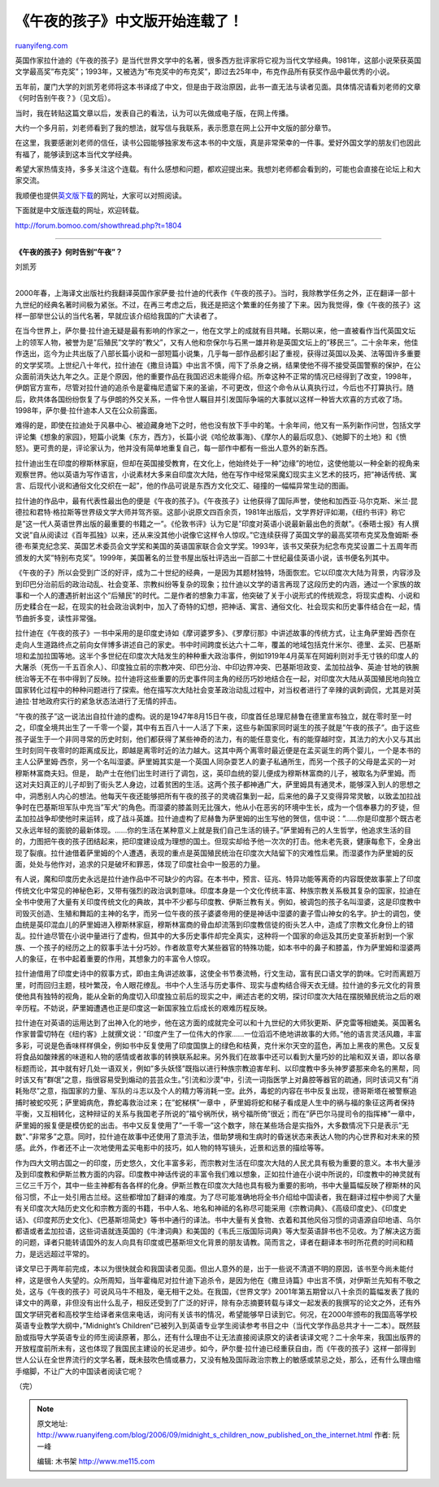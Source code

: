 .. _200609_midnight_s_children_now_published_on_the_internet:

《午夜的孩子》中文版开始连载了！
===================================================

`ruanyifeng.com <http://www.ruanyifeng.com/blog/2006/09/midnight_s_children_now_published_on_the_internet.html>`__

英国作家拉什迪的《午夜的孩子》是当代世界文学中的名著，很多西方批评家将它视为当代文学经典。1981年，这部小说荣获英国文学最高奖”布克奖”；1993年，又被选为”布克奖中的布克奖”，即过去25年中，布克作品所有获奖作品中最优秀的小说。

五年前，厦门大学的刘凯芳老师将这本书译成了中文，但是由于政治原因，此书一直无法与读者见面。具体情况请看刘老师的文章《何时告别午夜？》（见文后）。

当时，我在转贴这篇文章以后，发表自己的看法，认为可以先做成电子版，在网上传播。

大约一个多月前，刘老师看到了我的想法，就写信与我联系，表示愿意在网上公开中文版的部分章节。

在这里，我要感谢刘老师的信任，读书公园能够独家发布这本书的中文版，真是非常荣幸的一件事。爱好外国文学的朋友们也因此有福了，能够读到这本当代文学经典。

希望大家热情支持，多多关注这个连载。有什么感想和问题，都欢迎提出来。我想刘老师都会看到的，可能也会直接在论坛上和大家交流。

我顺便也提供\ `英文版下载 <http://www.fictionbook.ru/ru/author/rushdie_salman/midnight_s_children/>`__\ 的网址，大家可以对照阅读。

下面就是中文版连载的网址，欢迎转载。

`http://forum.bomoo.com/showthread.php?t=1804 <http://forum.bomoo.com/showthread.php?t=1804>`__


============================

**《午夜的孩子》何时告别”午夜”？**

刘凯芳

| 
| 2000年春，上海译文出版社约我翻译英国作家萨曼·拉什迪的代表作《午夜的孩子》。当时，我除教学任务之外，正在翻译一部十九世纪的经典名著时间极为紧张。不过，在再三考虑之后，我还是把这个繁重的任务接了下来。因为我觉得，像《午夜的孩子》这样一部举世公认的当代名著，早就应该介绍给我国的广大读者了。

在当今世界上，萨尔曼·拉什迪无疑是最有影响的作家之一，他在文学上的成就有目共睹。长期以来，他一直被看作当代英国文坛上的领军人物，被誉为是”后殖民”文学的”教父”，又有人他和奈保尔与石黑一雄并称是英国文坛上的”移民三”。二十余年来，他佳作迭出，迄今为止共出版了八部长篇小说和一部短篇小说集，几乎每一部作品都引起了重视，获得过英国以及美、法等国许多重要的文学奖项。上世纪八十年代，拉什迪在《撒旦诗篇》中出言不慎，闯下了杀身之祸，结果使他不得不接受英国警察的保护，在公众面前消失达九年之久。正是个原因，他的重要作品在我国迟迟未能得介绍。所幸这种不正常的情况已经得到了改变，1998年，伊朗官方宣布，尽管对拉什迪的追杀令是霍梅尼遗留下来的圣谕，不可更改，但这个命令从认真执行过，今后也不打算执行。随后，欧共体各国纷纷恢复了与伊朗的外交关系，一件令世人瞩目并引发国际争端的大事就以这样一种皆大欢喜的方式收了场。1998年，萨尔曼·拉什迪本人又在公众前露面。

难得的是，即使在拉迪处于风暴中心、被迫藏身地下之时，他也没有放下手中的笔。十余年间，他又有一系列新作问世，包括文学评论集《想象的家园》，短篇小说集《东方，西方》，长篇小说《哈伦故事海》、《摩尔人的最后叹息》、《她脚下的土地》和《愤怒》。更可贵的是，评论家认为，他并没有简单地重复自己，每一部作中都有一些出人意外的新东西。

拉什迪出生在印度的穆斯林家庭，但却在英国接受教育，在文化上，他始终处于一种”边缘”的地位，这使他能以一种全新的视角来观察世界。他以英语为写作语言，小说素材大多来自印度次大陆，他在写作中经常采魔幻现实主义艺术的技巧，把”神话传统、寓言、后现代小说和通俗文化交织在一起”，他的作品可说是东西方文化交汇、碰撞的一幅幅异常生动的图画。

拉什迪的作品中，最有代表性最出色的便是《午夜的孩子》。《午夜孩子》让他获得了国际声誉，使他和加西亚·马尔克斯、米兰·昆德拉和君特·格拉斯等世界级文学大师并驾齐驱。这部小说原文四百余页，1981年出版后，文学界好评如潮，《纽约书评》称它是”这一代人英语世界出版的最重要的书籍之一”。《伦敦书评》认为它是”印度对英语小说最新最出色的贡献”。《泰晤士报》有人撰文说”自从阅读过《百年孤独》以来，还从来没其他小说像它这样令人惊叹。”它连续获得了英国文学的最高奖项布克奖及詹姆斯·泰德·布莱克纪念奖、英国艺术委员会文学奖和美国的英语国家联合会文学奖。1993年，该书又荣获为纪念布克奖设置二十五周年而颁发的大奖”特别布克奖”。1999年，美国著名的兰登书屋出版社评选出一百部二十世纪最佳英语小说，该书便名列其中。

《午夜的子》所以会受到广泛的好评，成为二十世纪的经典，一是因为其题材独特，场面恢宏。它以印度次大陆为背景，内容涉及到印巴分治前后的政治动乱、社会变革、宗教纠纷等复杂的现象；拉什迪以文学的语言再现了这段历史的内涵，通过一个家族的故事和一个人的遭遇折射出这个”后殖民”的时代。二是作者的想象力丰富，他突破了关于小说形式的传统观念，将现实虚构、小说和历史糅合在一起，在现实的社会政治讽刺中，加入了奇特的幻想，把神话、寓言、通俗文化、社会现实和历史事件结合在一起，情节曲折多变，读性非常强。

拉什迪在《午夜的孩子》一书中采用的是印度史诗如《摩诃婆罗多》、《罗摩衍那》中讲述故事的传统方式，让主角萨里姆·西奈在走向人生道路终点之前向女伴博多讲述自己的家史。书中时间跨度长达六十二年，覆盖的地域包括克什米尔、德里、孟买、巴基斯坦和孟加拉国等地。这半个多世纪在印度次大陆发生的种种重大政治事件，例如1919年4月英军在阿姆利则对手无寸铁的印度人的大屠杀（死伤一千五百余人）、印度独立前的宗教冲突、印巴分治、中印边界冲突、巴基斯坦政变、孟加拉战争、英迪·甘地的铁腕统治等无不在书中得到了反映。拉什迪将这些重要的历史事件同主角的经历巧妙地结合在一起，对印度次大陆从英国殖民地向独立国家转化过程中的种种问题进行了探索。他在描写次大陆社会变革政治动乱过程中，对当权者进行了辛辣的讽刺调侃，尤其是对英迪拉·甘地政府实行的紧急状态法进行了无情的抨击。

“午夜的孩子”这一说法出自拉什迪的虚构。说的是1947年8月15日午夜，印度首任总理尼赫鲁在德里宣布独立，就在零时至一时之，印度全境共出生了一千零一个婴，其中有五百八十一人活了下来，这些与新国家同时诞生的孩子就是”午夜的孩子”。由于这些孩子诞生于一个非同寻常的历史时刻，他们都获得了某些神奇的法力，有的能任意变化，有的能穿越时空，其法力的大小又与其出生时刻同午夜零时的距离成反比，即越是离零时近的法力越大。这其中两个离零时最近便是在孟买诞生的两个婴儿，一个是本书的主人公萨里姆·西奈，另一个名叫湿婆。萨里姆其实是一个英国人同杂耍艺人的妻子私通所生，而另一个孩子的父母是孟买的一对穆斯林富商夫妇。但是，
助产士在他们出生时进行了调包，这，英印血统的婴儿便成为穆斯林富商的儿子，被取名为萨里姆。而这对夫妇真正的儿子却到了街头艺人身边，过着贫困的生活。这两个孩子都神通广大，萨里姆具有通灵术，能够深入到人的思想之中，洞悉别人内心的想法。他每天午夜还能够把所有午夜的孩子的灵魂召集到一起，后来他的鼻子又变得异常灵敏，以致孟加拉战争时在巴基斯坦军队中充当”军犬”的角色。而湿婆的膝盖则无比强大，他从小在恶劣的环境中生长，成为一个信奉暴力的歹徒，但孟加拉战争却使他时来运转，成了战斗英雄。拉什迪虚构了尼赫鲁为萨里姆的出生写他的贺信，信中说：”……你是印度那个既古老又永远年轻的面貌的最新体现。……你的生活在某种意义上就是我们自己生活的镜子。”萨里姆有己的人生哲学，他追求生活的目的，力图把午夜的孩子团结起来，把印度建设成为理想的国土。但现实却给予他一次次的打击。他未老先衰，健康每愈下，全身出现了裂痕。拉什迪借着萨里姆的个人遭遇，表现的重点是英国殖民统治在印度次大陆留下的灾难性后果。而湿婆作为萨里姆的反面，处处与他作对，追求的只是破坏和罪恶，体现了印度社会中一股恶的力量。

有人说，魔和印度历史永远是拉什迪作品中不可缺少的内容。在本书中，预言、征兆、特异功能等离奇的内容既使故事蒙上了印度传统文化中常见的神秘色彩，又带有强烈的政治讽刺意味。印度本身是一个文化传统丰富、种族宗教关系极其复杂的国家，拉迪在全书中使用了大量有关印度传统文化的典故，其中不少都与印度教、伊斯兰教有关。例如，被调包的孩子名叫湿婆，这是印度教中司毁灭创造、生殖和舞蹈的主神的名字，而另一位午夜的孩子婆婆帝用的便是神话中湿婆的妻子雪山神女的名字。护士的调包，使血统是英印混血儿的萨里姆进入穆斯林家庭，穆斯林富商的骨血却流落到印度教信徒的街头艺人中，造成了宗教文化身份上的错乱。拉什迪尽管在小说中量进行了虚构，但其中的大多历史事件却完全真实，这种将一个国家的命运及其历史变革折射到一个家族、一个孩子的经历之上的叙事手法十分巧妙。作者故意夸大某些器官的特殊功能，如本书中的鼻子和膝盖，作为萨里姆和湿婆两人的象征，在书中起着重要的作用，其想象力的丰富令人惊叹。

拉什迪借用了印度史诗中的叙事方式，即由主角讲述故事，这使全书节奏流畅，行文生动，富有民口语文学的韵味。它时而离题万里，时而回归主题，枝叶繁茂，令人眼花缭乱。书中个人生活与历史事件、现实与虚构结合得天衣无缝。拉什迪的多元文化的背景使他具有独特的视角，能从全新的角度切入印度独立前后的现实之中，阐述古老的文明，探讨印度次大陆在摆脱殖民统治之后的艰辛历程。不妨说，萨里姆遭遇也正是印度这一新国家独立后成长的艰难历程反映。

拉什迪在对英语的运用达到了出神入化的地步，他在这方面的成就完全可以和十九世纪的大师狄更斯、萨克雷等相媲美。英国著名作家普雷切特在《纽约客》上就撰文说：”印度产生了一位伟大的作家……一位滔滔不绝地讲故事的大师。”他的语言灵活风趣，丰富多彩，可说是色香味样样俱全，例如书中反复使用了印度国旗上的绿色和桔黄，克什米尔天空的蓝色，再加上黑夜的黑色。又反复将食品如酸辣酱的味道和人物的感情或者故事的转换联系起来。另外我们在故事中还可以看到大量巧妙的比喻和双关语，即以各章标题而论，其中就有好几处一语双关，例如”多头妖怪”既指以进行种族宗教迫害牟利、以印度教中多头神罗婆那来命名的黑帮，同时该又有”群氓”之意，指很容易受到煽动的芸芸众生。”引流和沙漠”中，引流一词指医学上对鼻腔等器官的疏通，同时该词又有”消耗殆尽”之意，指国家的力量、军队的斗志以及个人的精力等消耗一空。此外，毒蛇的内容在书中反复出现，德哥斯塔在被警察追捕时被蛇咬死；萨里姆病危，靠蛇毒救治过来；在”蛇梯棋”一章中
，萨里姆将蛇和梯子看成是人生中的祸与福的象征这两者保持平衡，又互相转化，这种辩证的关系与我国老子所说的”福兮祸所伏，祸兮福所倚”很近；而在”萨巴尔马提司令的指挥棒”一章中，萨里姆的报复便是模仿蛇的出击。书中又反复使用了”一千零一”这个数字，除在某些场合是实指外，大多数情况下只是表示”无数”、”非常多”之意。同时，拉什迪在故事中还使用了意流手法，借助梦境和生病时的昏迷状态来表达人物的内心世界和对未来的预感。此外，作者还不止一次地使用孟买电影中的技巧，如人物的特写镜头，近景和远景的描绘等等。

作为四大文明古国之一的印度，历史悠久，文化丰富多彩，而宗教对生活在印度次大陆的人民尤具有极为重要的意义。本书大量涉及到印度教和伊斯兰教方面的内容。印度教中神话传说的丰富令我们难以想象，正如拉什迪在小说中所说的，印度教中的神灵就有三亿三千万个，其中一些主神都有各各样的化身。伊斯兰教在印度次大陆也具有极为重要的影响，书中大量篇幅反映了穆斯林的风俗习惯，不止一处引用古兰经。这些都增加了翻译的难度。为了尽可能准确地将全书介绍给中国读者，我在翻译过程中参阅了大量有关印度次大陆历史文化和宗教方面的书籍，书中人名、地名和神祗的名称尽可能采用《宗教词典》、《高级印度史》、《印度史话》、《印度邦历史文化》、《巴基斯坦简史》等书中通行的译法。书中大量有关食物、衣着和其他风俗习惯的词语源自印地语、乌尔都语或者孟加拉语，这些词语就连英国的《牛津词典》和美国的《韦氏三版国际词典》等大型英语辞书也不见收。为了解决这方面的问题，译者只能转请国外的友人向具有印度或巴基斯坦文化背景的朋友请教。简而言之，译者在翻译本书时所花费的时间和精力，是远远超过平常的。

译文早已于两年前完成，本以为很快就会和我国读者见面。但出人意外的是，出于一些说不清道不明的原因，该书至今尚未能付梓，这是很令人失望的。众所周知，当年霍梅尼对拉什迪下追杀令，是因为他在《撒旦诗篇》中出言不慎，对伊斯兰先知有不敬之处，这与《午夜的孩子》可说风马牛不相及，毫无相干之处。在我国，《世界文学》2001年第五期曾以八十余页的篇幅发表了我的译文中的两章，非但没有出什么乱子，相反还受到了广泛的好评，除有杂志摘要转载与译文一起发表的我撰写的论文之外，还有外国文学研究者和高校学生给译者来信来电话，询问有关该书的情况，希望能够早日读到它。何况，在2000年颁布的我国高等学校英语专业教学大纲中，”Midnight’s
Children”已被列入到英语专业学生阅读参考书目之中（当代文学作品总共才十一二本）。既然鼓励或指导大学英语专业的师生阅读原著，那么，还有什么理由不让无法直接阅读原文的读者读译文呢？二十余年来，我国出版界的开放程度前所未有，这也体现了我国民主建设的长足进步。如今，萨尔曼·拉什迪已经重获自由，而《午夜的孩子》这样一部得到世人公认在全世界流行的文学名著，既未鼓吹色情或暴力，又没有触及国际政治宗教上的敏感或禁忌之处，那么，还有什么理由缩手缩脚，不让广大的中国读者阅读它呢？

| （完）

.. note::
    原文地址: http://www.ruanyifeng.com/blog/2006/09/midnight_s_children_now_published_on_the_internet.html 
    作者: 阮一峰 

    编辑: 木书架 http://www.me115.com